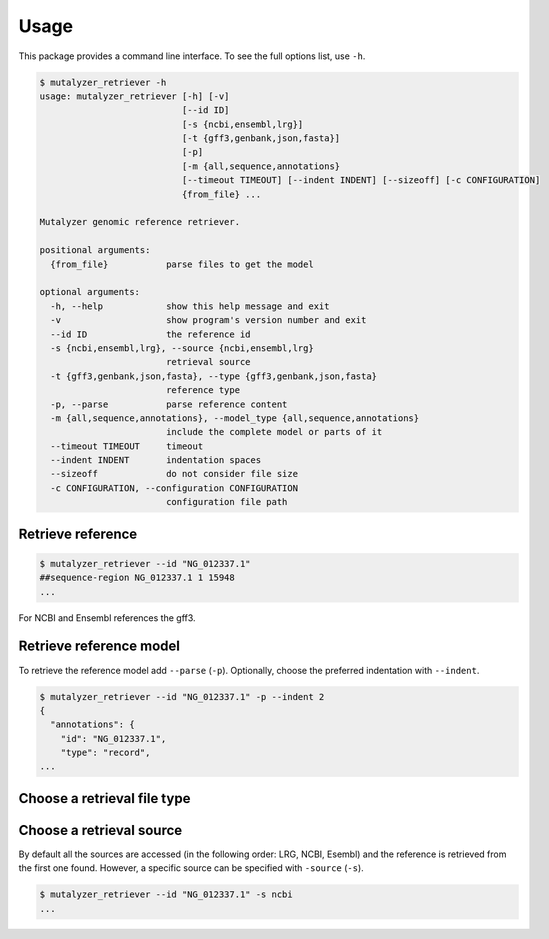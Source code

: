Usage
=====

This package provides a command line interface. To see the full options list,
use ``-h``.

.. code-block:: console

    $ mutalyzer_retriever -h
    usage: mutalyzer_retriever [-h] [-v]
                               [--id ID]
                               [-s {ncbi,ensembl,lrg}]
                               [-t {gff3,genbank,json,fasta}]
                               [-p]
                               [-m {all,sequence,annotations}
                               [--timeout TIMEOUT] [--indent INDENT] [--sizeoff] [-c CONFIGURATION]
                               {from_file} ...

    Mutalyzer genomic reference retriever.

    positional arguments:
      {from_file}           parse files to get the model

    optional arguments:
      -h, --help            show this help message and exit
      -v                    show program's version number and exit
      --id ID               the reference id
      -s {ncbi,ensembl,lrg}, --source {ncbi,ensembl,lrg}
                            retrieval source
      -t {gff3,genbank,json,fasta}, --type {gff3,genbank,json,fasta}
                            reference type
      -p, --parse           parse reference content
      -m {all,sequence,annotations}, --model_type {all,sequence,annotations}
                            include the complete model or parts of it
      --timeout TIMEOUT     timeout
      --indent INDENT       indentation spaces
      --sizeoff             do not consider file size
      -c CONFIGURATION, --configuration CONFIGURATION
                            configuration file path


Retrieve reference
------------------

.. code-block:: console

    $ mutalyzer_retriever --id "NG_012337.1"
    ##sequence-region NG_012337.1 1 15948
    ...

For NCBI and Ensembl references the gff3.


Retrieve reference model
------------------------

To retrieve the reference model add ``--parse`` (``-p``). Optionally, choose the
preferred indentation with ``--indent``.

.. code-block:: console

    $ mutalyzer_retriever --id "NG_012337.1" -p --indent 2
    {
      "annotations": {
        "id": "NG_012337.1",
        "type": "record",
    ...


Choose a retrieval file type
----------------------------



Choose a retrieval source
-------------------------

By default all the sources are accessed (in the following order: LRG, NCBI,
Esembl) and the reference is retrieved from the first one found. However,
a specific source can be specified with ``-source`` (``-s``).

.. code-block:: console

    $ mutalyzer_retriever --id "NG_012337.1" -s ncbi
    ...

